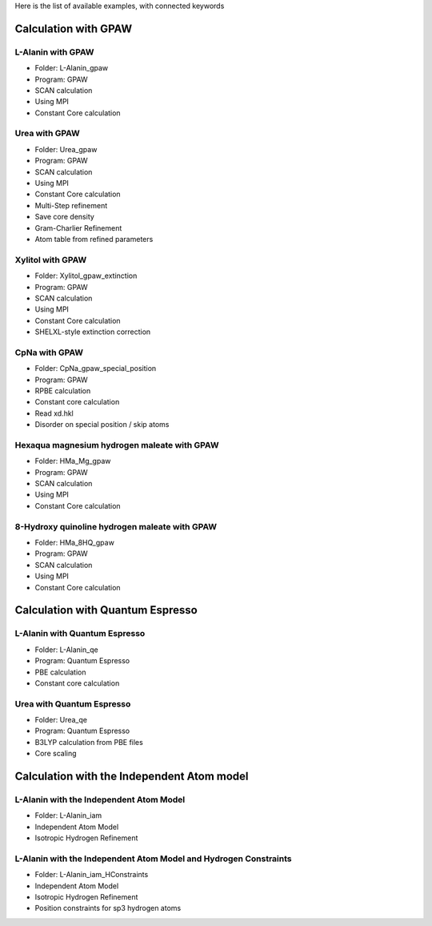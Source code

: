 Here is the list of available examples, with connected keywords

Calculation with GPAW 
---------------------

L-Alanin with GPAW
******************
- Folder: L-Alanin_gpaw
- Program: GPAW
- SCAN calculation
- Using MPI
- Constant Core calculation

Urea with GPAW
**************
- Folder: Urea_gpaw
- Program: GPAW
- SCAN calculation
- Using MPI
- Constant Core calculation
- Multi-Step refinement
- Save core density
- Gram-Charlier Refinement
- Atom table from refined parameters


Xylitol with GPAW
*****************
- Folder: Xylitol_gpaw_extinction
- Program: GPAW
- SCAN calculation
- Using MPI
- Constant Core calculation
- SHELXL-style extinction correction


CpNa with GPAW
**************
- Folder: CpNa_gpaw_special_position
- Program: GPAW
- RPBE calculation
- Constant core calculation
- Read xd.hkl
- Disorder on special position / skip atoms

Hexaqua magnesium hydrogen maleate with GPAW
********************************************
- Folder: HMa_Mg_gpaw
- Program: GPAW
- SCAN calculation
- Using MPI
- Constant Core calculation

8-Hydroxy quinoline hydrogen maleate with GPAW
**********************************************
- Folder: HMa_8HQ_gpaw
- Program: GPAW
- SCAN calculation
- Using MPI
- Constant Core calculation


Calculation with Quantum Espresso
---------------------------------

L-Alanin with Quantum Espresso
******************************

- Folder: L-Alanin\_qe
- Program: Quantum Espresso
- PBE calculation
- Constant core calculation


Urea with Quantum Espresso
**************************

- Folder: Urea\_qe
- Program: Quantum Espresso
- B3LYP calculation from PBE files
- Core scaling

Calculation with the Independent Atom model
-------------------------------------------

L-Alanin with the Independent Atom Model
****************************************
- Folder: L-Alanin_iam
- Independent Atom Model
- Isotropic Hydrogen Refinement

L-Alanin with the Independent Atom Model and Hydrogen Constraints
*****************************************************************
- Folder: L-Alanin_iam_HConstraints
- Independent Atom Model
- Isotropic Hydrogen Refinement
- Position constraints for sp3 hydrogen atoms